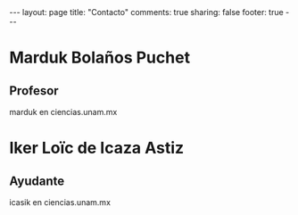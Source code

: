 #+BEGIN_HTML
---
layout: page
title: "Contacto"
comments: true
sharing: false
footer: true
---
#+END_HTML

* Marduk Bolaños Puchet
** Profesor

marduk en ciencias.unam.mx

* Iker Loïc de Icaza Astiz
** Ayudante

icasik en ciencias.unam.mx
